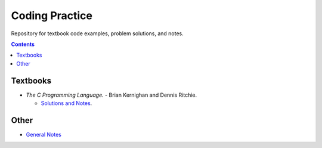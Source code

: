 ================================================================================
Coding Practice
================================================================================

Repository for textbook code examples, problem solutions, and notes.

.. contents::


Textbooks
--------------------------------------------------------------------------------

* *The C Programming Language.* - Brian Kernighan and Dennis Ritchie.

  * `Solutions and Notes`_.

.. _Solutions and Notes: the_c_programming_language/README.rst


Other
--------------------------------------------------------------------------------
* `General Notes <notes/README.rst>`_
